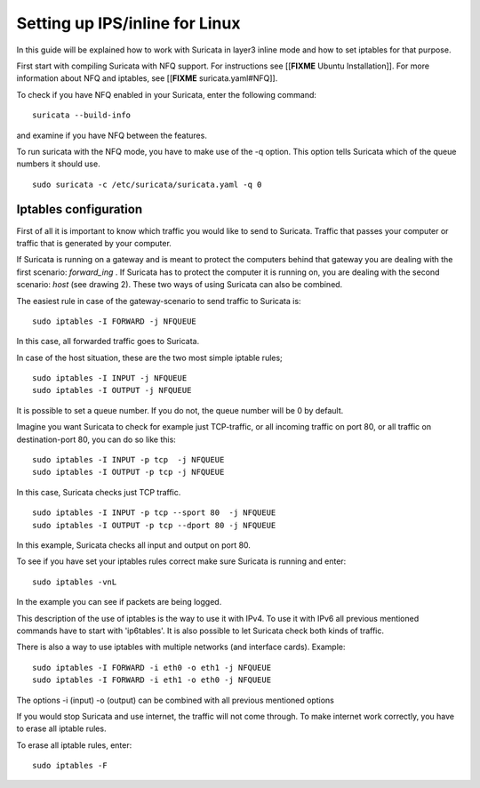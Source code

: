 Setting up IPS/inline for Linux 
================================

In this guide will be explained how to work with Suricata in layer3 inline mode and how to set iptables for that purpose.

First start with compiling Suricata with NFQ support. For instructions see [[**FIXME** Ubuntu Installation]].
For more information about NFQ and iptables, see [[**FIXME** suricata.yaml#NFQ]].

To check if you have NFQ enabled in your Suricata, enter the following command:

  
::

  
  suricata --build-info

and examine if you have NFQ between the features.

To run suricata with the NFQ mode, you have to make use of the -q option. This option tells Suricata  which of the queue numbers it should use.

  
::

  
  sudo suricata -c /etc/suricata/suricata.yaml -q 0


Iptables configuration
~~~~~~~~~~~~~~~~~~~~~~

First of all it is important to know which traffic you would like to send to Suricata. Traffic that passes your computer or traffic that is generated by your computer.


.. image:: setting-up-ipsinline-for-linux/IPtables.png

.. image:: setting-up-ipsinline-for-linux/iptables1.png

If Suricata is running on a gateway and is meant to protect the computers behind that gateway you are dealing with the first scenario: *forward_ing* .
If Suricata has to protect the computer it is running on, you are dealing with the second scenario: *host* (see drawing 2).
These two ways of using Suricata can also be combined.

The easiest rule in case of the gateway-scenario to send traffic to Suricata is:

  
::

  
  sudo iptables -I FORWARD -j NFQUEUE

In this case, all forwarded traffic goes to Suricata.


In case of the host situation, these are the two most simple iptable rules;

  
::

  
  sudo iptables -I INPUT -j NFQUEUE
  sudo iptables -I OUTPUT -j NFQUEUE

It is possible to set a queue number. If you do not, the queue number will be 0 by default.

Imagine you want Suricata to check for example just TCP-traffic, or all incoming traffic on port 80, or all traffic on destination-port 80, you can do so like this:

  
::

  
  sudo iptables -I INPUT -p tcp  -j NFQUEUE
  sudo iptables -I OUTPUT -p tcp -j NFQUEUE

In this case, Suricata checks just TCP traffic.

  
::

  
  sudo iptables -I INPUT -p tcp --sport 80  -j NFQUEUE
  sudo iptables -I OUTPUT -p tcp --dport 80 -j NFQUEUE

In this example, Suricata checks all input and output on port 80.

.. image:: setting-up-ipsinline-for-linux/iptables2.png

.. image:: setting-up-ipsinline-for-linux/IPtables3.png 

To see if you have set your iptables rules correct make sure Suricata is running and enter:
  
::

  
  sudo iptables -vnL

In the example you can see if packets are being logged.

.. image:: setting-up-ipsinline-for-linux/iptables_vnL.png

This description of the use of iptables is the way to use it with IPv4. To use it with IPv6 all previous mentioned commands have to start with 'ip6tables'. It is also possible to let Suricata check both kinds of traffic.

There is also a way to use iptables with multiple networks (and interface cards). Example:


.. image:: setting-up-ipsinline-for-linux/iptables4.png

  
::

  
  sudo iptables -I FORWARD -i eth0 -o eth1 -j NFQUEUE
  sudo iptables -I FORWARD -i eth1 -o eth0 -j NFQUEUE

The options -i (input) -o (output) can be combined with all previous mentioned options

If you would stop Suricata and use internet, the traffic will not come through. To make internet work correctly, you have to erase all iptable rules.

To erase all iptable rules, enter:

  
::

  
  sudo iptables -F

